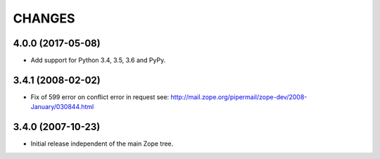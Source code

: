 =========
 CHANGES
=========

4.0.0 (2017-05-08)
==================

- Add support for Python 3.4, 3.5, 3.6 and PyPy.

3.4.1 (2008-02-02)
==================

- Fix of 599 error on conflict error in request
  see: http://mail.zope.org/pipermail/zope-dev/2008-January/030844.html

3.4.0 (2007-10-23)
==================

- Initial release independent of the main Zope tree.
